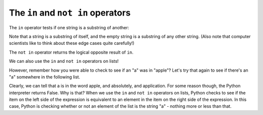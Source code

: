 ..  Copyright (C)  Brad Miller, David Ranum, Jeffrey Elkner, Peter Wentworth, Allen B. Downey, Chris
    Meyers, and Dario Mitchell.  Permission is granted to copy, distribute
    and/or modify this document under the terms of the GNU Free Documentation
    License, Version 1.3 or any later version published by the Free Software
    Foundation; with Invariant Sections being Forward, Prefaces, and
    Contributor List, no Front-Cover Texts, and no Back-Cover Texts.  A copy of
    the license is included in the section entitled "GNU Free Documentation
    License".

.. qnum::
   :prefix: condition-4-
   :start: 1

The ``in`` and ``not in`` operators
-----------------------------------

The ``in`` operator tests if one string is a substring of another:

.. activecode:: ac6_4_1
    
    print('p' in 'apple')
    print('i' in 'apple')
    print('ap' in 'apple')
    print('pa' in 'apple')

Note that a string is a substring of itself, and the empty string is a 
substring of any other string. (Also note that computer scientists 
like to think about these edge cases quite carefully!) 

.. activecode:: ac6_4_2
    
    print('a' in 'a')
    print('apple' in 'apple')
    print('' in 'a')
    print('' in 'apple')
    
The ``not in`` operator returns the logical opposite result of ``in``.

.. activecode:: ac6_4_3

    print('x' not in 'apple')

We can also use the ``in`` and ``not in`` operators on lists!

.. activecode:: ac4_4_4

   print("a" in ["a", "b", "c", "d"])
   print(9 in [3, 2, 9, 10, 9.0])
   print('wow' not in ['gee wiz', 'gosh golly', 'wow', 'amazing'])

However, remember how you were able to check to see if an "a" was in "apple"? 
Let's try that again to see if there's an "a" somewhere in the following list.

.. activecode:: ac6_4_5

    print("a" in ["apple", "absolutely", "application", "nope"])

Clearly, we can tell that a is in the word apple, and absolutely, and application. For some reason 
though, the Python interpreter returns False. Why is that? When we use the ``in`` and ``not in`` 
operators on lists, Python checks to see if the item on the left side of the expression is equivalent 
to an element in the item on the right side of the expression. In this case, Python is checking 
whether or not an element of the list is the string "a" - nothing more or less than that.
